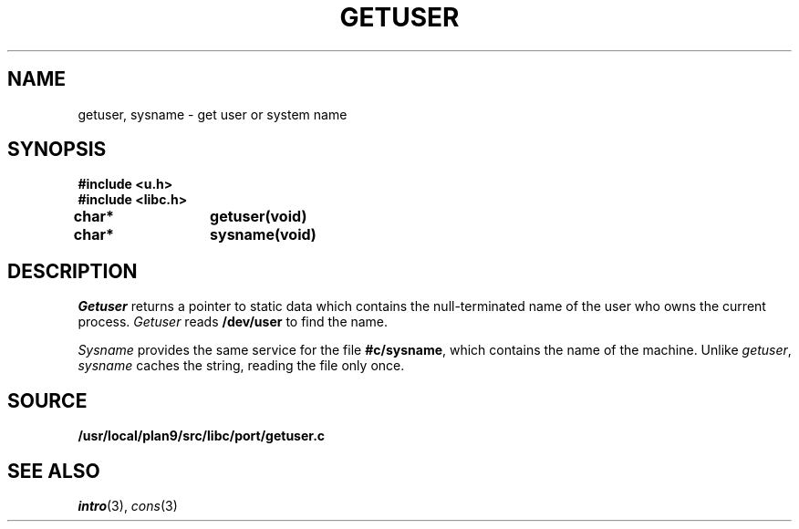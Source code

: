 .TH GETUSER 3
.SH NAME
getuser, sysname \- get user or system name
.SH SYNOPSIS
.B #include <u.h>
.br
.B #include <libc.h>
.PP
.B
char*	getuser(void)
.PP
.B
char*	sysname(void)
.SH DESCRIPTION
.I Getuser
returns a pointer to static data which contains the
null-terminated
name of the user who
owns the current process.
.I Getuser
reads
.B /dev/user
to find the name.
.PP
.I Sysname
provides the same service for the file
.BR #c/sysname ,
which contains the name of the machine.
Unlike
.IR getuser ,
.I sysname
caches the string, reading the file only once.
.SH SOURCE
.B /usr/local/plan9/src/libc/port/getuser.c
.SH SEE ALSO
.IR intro (3),
.IR cons (3)
